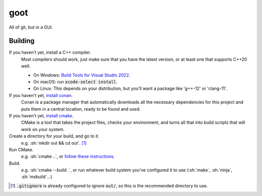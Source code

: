 .. role:: sh(code)
	:language: sh

.. we're outside of Sphinx, so just style files as code
.. role:: file(code)

====
goot
====

All of git, but in a GUI.

Building
========

If you haven't yet, install a C++ compiler.
	Most compilers should work, just make sure that you have the latest
	version, or at least one that supports C++20 well.

	- On Windows: `Build Tools for Visual Studio 2022 <https://visualstudio.microsoft.com/fr/downloads/#build-tools-for-visual-studio-2022>`_.
	- On macOS: run :code:`xcode-select install`.
	- On Linux: This depends on your distribution, but you'll want a package
	  like 'g++-12' or 'clang-11'.

If you haven't yet, `install conan <https://conan.io/downloads.html>`_.
	Conan is a package manager that automatically downloads all the necessary
	dependencies for this project and puts them in a central location, ready
	to be found and used.

If you haven't yet, `install cmake <https://cmake.org/download/>`_.
	CMake is a tool that takes the project files, checks your environment, and
	turns all that into build scripts that will work on your system.

Create a directory for your build, and go to it.
	e.g. :sh:`mkdir out && cd out`. [#out]_

Run CMake.
	e.g. :sh:`cmake ..`, or `follow these instructions <https://cmake.org/runningcmake/>`_.

Build.
	e.g. :sh:`cmake --build .`, or run whatever build system you've
	configured it to use (:sh:`make`, :sh:`ninja`, :sh:`msbuild`...)

.. [#out] :file:`.gitignore` is already configured to ignore :file:`out/`, so
	this is the recommended directory to use.
